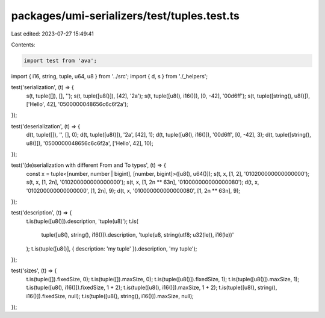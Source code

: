 packages/umi-serializers/test/tuples.test.ts
============================================

Last edited: 2023-07-27 15:49:41

Contents:

.. code-block:: ts

    import test from 'ava';
import { i16, string, tuple, u64, u8 } from '../src';
import { d, s } from './_helpers';

test('serialization', (t) => {
  s(t, tuple([]), [], '');
  s(t, tuple([u8()]), [42], '2a');
  s(t, tuple([u8(), i16()]), [0, -42], '00d6ff');
  s(t, tuple([string(), u8()]), ['Hello', 42], '0500000048656c6c6f2a');
});

test('deserialization', (t) => {
  d(t, tuple([]), '', [], 0);
  d(t, tuple([u8()]), '2a', [42], 1);
  d(t, tuple([u8(), i16()]), '00d6ff', [0, -42], 3);
  d(t, tuple([string(), u8()]), '0500000048656c6c6f2a', ['Hello', 42], 10);
});

test('(de)serialization with different From and To types', (t) => {
  const x = tuple<[number, number | bigint], [number, bigint]>([u8(), u64()]);
  s(t, x, [1, 2], '010200000000000000');
  s(t, x, [1, 2n], '010200000000000000');
  s(t, x, [1, 2n ** 63n], '010000000000000080');
  d(t, x, '010200000000000000', [1, 2n], 9);
  d(t, x, '010000000000000080', [1, 2n ** 63n], 9);
});

test('description', (t) => {
  t.is(tuple([u8()]).description, 'tuple(u8)');
  t.is(
    tuple([u8(), string(), i16()]).description,
    'tuple(u8, string(utf8; u32(le)), i16(le))'
  );
  t.is(tuple([u8()], { description: 'my tuple' }).description, 'my tuple');
});

test('sizes', (t) => {
  t.is(tuple([]).fixedSize, 0);
  t.is(tuple([]).maxSize, 0);
  t.is(tuple([u8()]).fixedSize, 1);
  t.is(tuple([u8()]).maxSize, 1);
  t.is(tuple([u8(), i16()]).fixedSize, 1 + 2);
  t.is(tuple([u8(), i16()]).maxSize, 1 + 2);
  t.is(tuple([u8(), string(), i16()]).fixedSize, null);
  t.is(tuple([u8(), string(), i16()]).maxSize, null);
});


